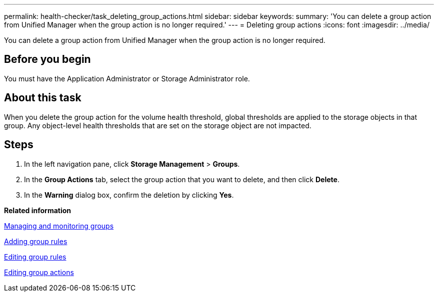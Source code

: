 ---
permalink: health-checker/task_deleting_group_actions.html
sidebar: sidebar
keywords: 
summary: 'You can delete a group action from Unified Manager when the group action is no longer required.'
---
= Deleting group actions
:icons: font
:imagesdir: ../media/

[.lead]
You can delete a group action from Unified Manager when the group action is no longer required.

== Before you begin

You must have the Application Administrator or Storage Administrator role.

== About this task

When you delete the group action for the volume health threshold, global thresholds are applied to the storage objects in that group. Any object-level health thresholds that are set on the storage object are not impacted.

== Steps

. In the left navigation pane, click *Storage Management* > *Groups*.
. In the *Group Actions* tab, select the group action that you want to delete, and then click *Delete*.
. In the *Warning* dialog box, confirm the deletion by clicking *Yes*.

*Related information*

xref:concept_managing_and_monitoring_groups.adoc[Managing and monitoring groups]

xref:task_adding_group_rules.adoc[Adding group rules]

xref:task_editing_group_rules.adoc[Editing group rules]

xref:task_editing_group_actions.adoc[Editing group actions]
